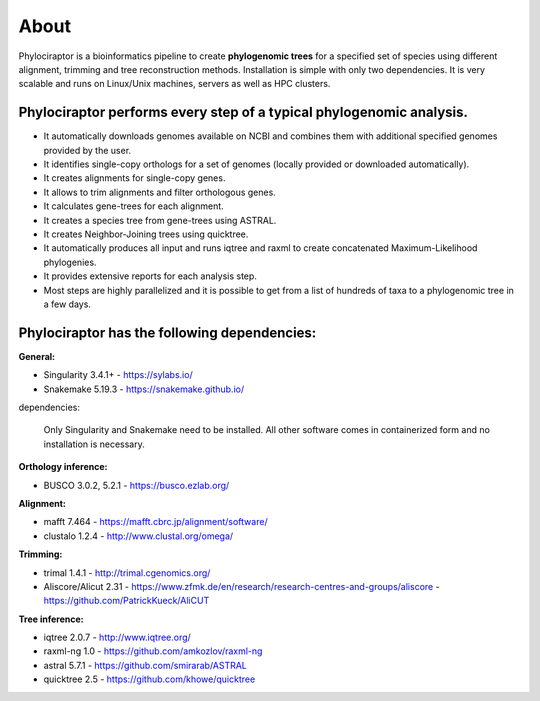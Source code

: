 
============
About
============

Phylociraptor is a bioinformatics pipeline to create **phylogenomic trees** for a specified set of species using different alignment, trimming and tree reconstruction methods. Installation is simple with only two dependencies. 
It is very scalable and runs on Linux/Unix machines, servers as well as HPC clusters. 

----------------------------------------------------------------------
Phylociraptor performs every step of a typical phylogenomic analysis.
----------------------------------------------------------------------

* It automatically downloads genomes available on NCBI and combines them with additional specified genomes provided by the user. 
* It identifies single-copy orthologs for a set of genomes (locally provided or downloaded automatically).
* It creates alignments for single-copy genes.
* It allows to trim alignments and filter orthologous genes.
* It calculates gene-trees for each alignment.
* It creates a species tree from gene-trees using ASTRAL.
* It creates Neighbor-Joining trees using quicktree.
* It automatically produces all input and runs iqtree and raxml to create concatenated Maximum-Likelihood phylogenies.
* It provides extensive reports for each analysis step.
* Most steps are highly parallelized and it is possible to get from a list of hundreds of taxa to a phylogenomic tree in a few days. 

---------------------------------------------
Phylociraptor has the following dependencies:
---------------------------------------------

**General:**

* Singularity 3.4.1+ - `https://sylabs.io/ <https://sylabs.io/>`_
* Snakemake 5.19.3 - `https://snakemake.github.io/ <https://snakemake.github.io/>`_

dependencies:
  
	Only Singularity and Snakemake need to be installed. All other software comes in containerized form and no installation is necessary.


**Orthology inference:**

* BUSCO 3.0.2, 5.2.1  - `https://busco.ezlab.org/ <https://busco.ezlab.org/>`_

**Alignment:**

* mafft 7.464 - `https://mafft.cbrc.jp/alignment/software/ <https://mafft.cbrc.jp/alignment/software/>`_
* clustalo 1.2.4 - `http://www.clustal.org/omega/ <http://www.clustal.org/omega/>`_

**Trimming:**

* trimal 1.4.1 - `http://trimal.cgenomics.org/ <http://trimal.cgenomics.org/>`_
* Aliscore/Alicut 2.31 - `https://www.zfmk.de/en/research/research-centres-and-groups/aliscore <https://www.zfmk.de/en/research/research-centres-and-groups/aliscore>`_ - `https://github.com/PatrickKueck/AliCUT <https://github.com/PatrickKueck/AliCUT>`_

**Tree inference:**

* iqtree 2.0.7 - `http://www.iqtree.org/ <http://www.iqtree.org/>`_
* raxml-ng 1.0 - `https://github.com/amkozlov/raxml-ng <https://github.com/amkozlov/raxml-ng>`_
* astral 5.7.1 - `https://github.com/smirarab/ASTRAL <https://github.com/smirarab/ASTRAL>`_
* quicktree 2.5 - `https://github.com/khowe/quicktree <https://github.com/khowe/quicktree>`_


